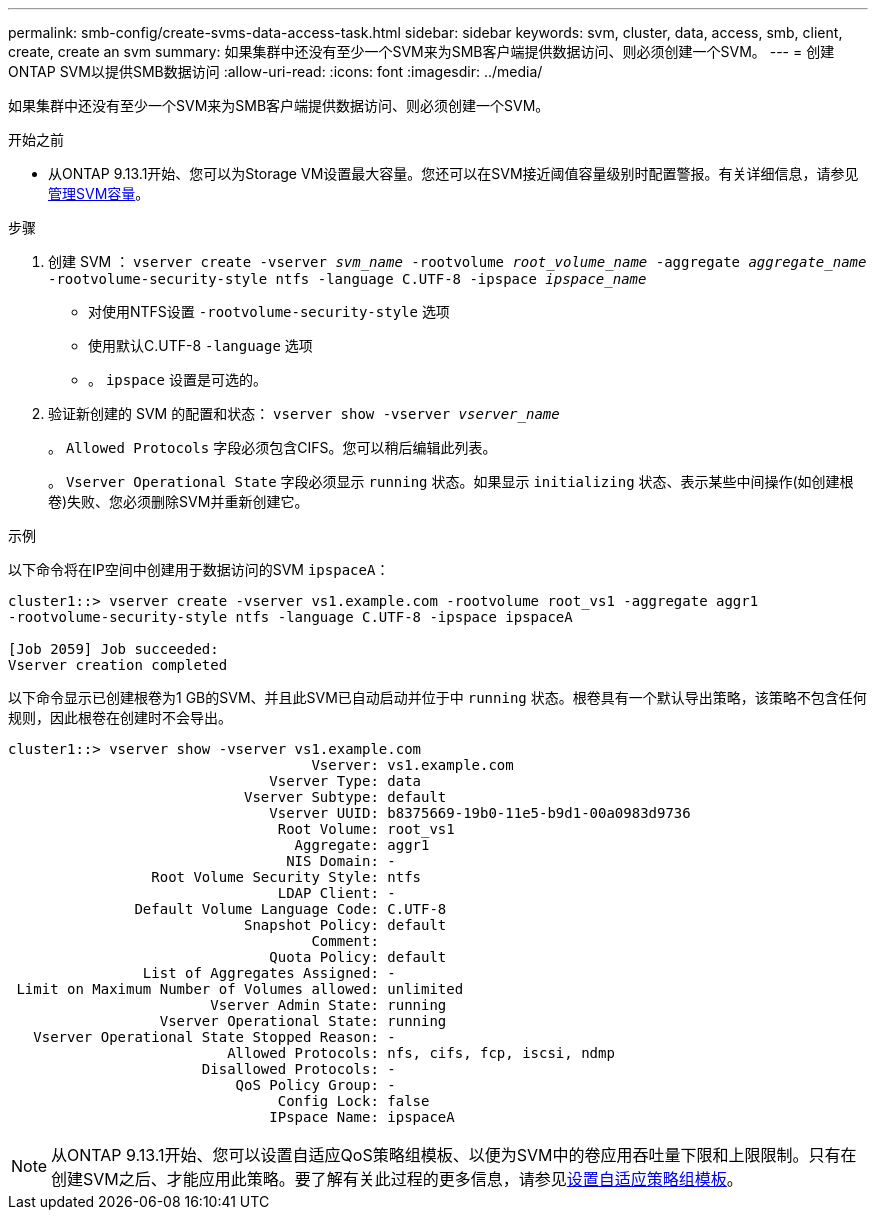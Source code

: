 ---
permalink: smb-config/create-svms-data-access-task.html 
sidebar: sidebar 
keywords: svm, cluster, data, access, smb, client, create, create an svm 
summary: 如果集群中还没有至少一个SVM来为SMB客户端提供数据访问、则必须创建一个SVM。 
---
= 创建ONTAP SVM以提供SMB数据访问
:allow-uri-read: 
:icons: font
:imagesdir: ../media/


[role="lead"]
如果集群中还没有至少一个SVM来为SMB客户端提供数据访问、则必须创建一个SVM。

.开始之前
* 从ONTAP 9.13.1开始、您可以为Storage VM设置最大容量。您还可以在SVM接近阈值容量级别时配置警报。有关详细信息，请参见 xref:../volumes/manage-svm-capacity.html[管理SVM容量]。


.步骤
. 创建 SVM ： `vserver create -vserver _svm_name_ -rootvolume _root_volume_name_ -aggregate _aggregate_name_ -rootvolume-security-style ntfs -language C.UTF-8 -ipspace _ipspace_name_`
+
** 对使用NTFS设置 `-rootvolume-security-style` 选项
** 使用默认C.UTF-8 `-language` 选项
** 。 `ipspace` 设置是可选的。


. 验证新创建的 SVM 的配置和状态： `vserver show -vserver _vserver_name_`
+
。 `Allowed Protocols` 字段必须包含CIFS。您可以稍后编辑此列表。

+
。 `Vserver Operational State` 字段必须显示 `running` 状态。如果显示 `initializing` 状态、表示某些中间操作(如创建根卷)失败、您必须删除SVM并重新创建它。



.示例
以下命令将在IP空间中创建用于数据访问的SVM `ipspaceA`：

[listing]
----
cluster1::> vserver create -vserver vs1.example.com -rootvolume root_vs1 -aggregate aggr1
-rootvolume-security-style ntfs -language C.UTF-8 -ipspace ipspaceA

[Job 2059] Job succeeded:
Vserver creation completed
----
以下命令显示已创建根卷为1 GB的SVM、并且此SVM已自动启动并位于中 `running` 状态。根卷具有一个默认导出策略，该策略不包含任何规则，因此根卷在创建时不会导出。

[listing]
----
cluster1::> vserver show -vserver vs1.example.com
                                    Vserver: vs1.example.com
                               Vserver Type: data
                            Vserver Subtype: default
                               Vserver UUID: b8375669-19b0-11e5-b9d1-00a0983d9736
                                Root Volume: root_vs1
                                  Aggregate: aggr1
                                 NIS Domain: -
                 Root Volume Security Style: ntfs
                                LDAP Client: -
               Default Volume Language Code: C.UTF-8
                            Snapshot Policy: default
                                    Comment:
                               Quota Policy: default
                List of Aggregates Assigned: -
 Limit on Maximum Number of Volumes allowed: unlimited
                        Vserver Admin State: running
                  Vserver Operational State: running
   Vserver Operational State Stopped Reason: -
                          Allowed Protocols: nfs, cifs, fcp, iscsi, ndmp
                       Disallowed Protocols: -
                           QoS Policy Group: -
                                Config Lock: false
                               IPspace Name: ipspaceA
----

NOTE: 从ONTAP 9.13.1开始、您可以设置自适应QoS策略组模板、以便为SVM中的卷应用吞吐量下限和上限限制。只有在创建SVM之后、才能应用此策略。要了解有关此过程的更多信息，请参见xref:../performance-admin/adaptive-policy-template-task.html[设置自适应策略组模板]。
